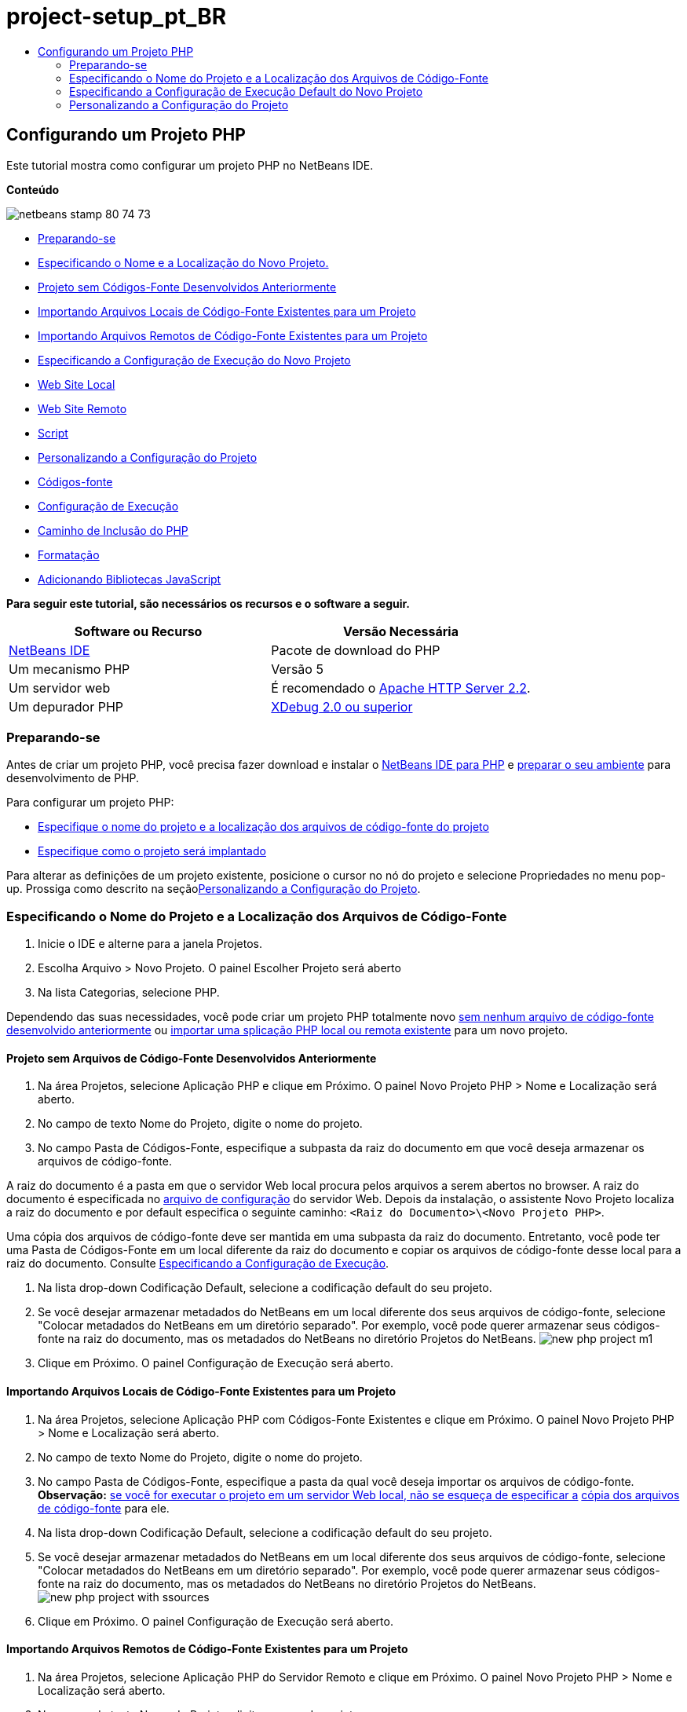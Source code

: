 // 
//     Licensed to the Apache Software Foundation (ASF) under one
//     or more contributor license agreements.  See the NOTICE file
//     distributed with this work for additional information
//     regarding copyright ownership.  The ASF licenses this file
//     to you under the Apache License, Version 2.0 (the
//     "License"); you may not use this file except in compliance
//     with the License.  You may obtain a copy of the License at
// 
//       http://www.apache.org/licenses/LICENSE-2.0
// 
//     Unless required by applicable law or agreed to in writing,
//     software distributed under the License is distributed on an
//     "AS IS" BASIS, WITHOUT WARRANTIES OR CONDITIONS OF ANY
//     KIND, either express or implied.  See the License for the
//     specific language governing permissions and limitations
//     under the License.
//

= project-setup_pt_BR
:jbake-type: page
:jbake-tags: old-site, needs-review
:jbake-status: published
:keywords: Apache NetBeans  project-setup_pt_BR
:description: Apache NetBeans  project-setup_pt_BR
:toc: left
:toc-title:

== Configurando um Projeto PHP

Este tutorial mostra como configurar um projeto PHP no NetBeans IDE.

*Conteúdo*

image:netbeans-stamp-80-74-73.png[title="O conteúdo desta página se aplica ao NetBeans IDE 7.2, 7.3, 7.4 e 8.0"]

* link:#gettingReady[Preparando-se]
* link:#location[Especificando o Nome e a Localização do Novo Projeto.]
* link:#projectNoExistingSources[Projeto sem Códigos-Fonte Desenvolvidos Anteriormente]
* link:#importSources[Importando Arquivos Locais de Código-Fonte Existentes para um Projeto]
* link:#remote-sources[Importando Arquivos Remotos de Código-Fonte Existentes para um Projeto]
* link:#runConfiguration[Especificando a Configuração de Execução do Novo Projeto]
* link:#localServer[Web Site Local]
* link:#remiteWebSite[Web Site Remoto]
* link:#scriptCommandLine[Script]
* link:#managingProjectSetup[Personalizando a Configuração do Projeto]
* link:#sources[Códigos-fonte]
* link:#run-configuration-panel[Configuração de Execução]
* link:#phpIncludePath[Caminho de Inclusão do PHP]
* link:#formatting[Formatação]
* link:#add-js-libraries[Adicionando Bibliotecas JavaScript]

*Para seguir este tutorial, são necessários os recursos e o software a seguir.*

|===
|Software ou Recurso |Versão Necessária 

|link:https://netbeans.org/downloads/index.html[NetBeans IDE] |Pacote de download do PHP 

|Um mecanismo PHP |Versão 5 

|Um servidor web |É recomendado o link:http://httpd.apache.org/download.cgi[Apache HTTP Server 2.2].
 

|Um depurador PHP |link:http://www.xdebug.org[XDebug 2.0 ou superior] 
|===

=== Preparando-se

Antes de criar um projeto PHP, você precisa fazer download e instalar o link:https://netbeans.org/downloads/index.html[NetBeans IDE para PHP] e link:../../trails/php.html#configuration[preparar o seu ambiente] para desenvolvimento de PHP.

Para configurar um projeto PHP:

* link:#location[Especifique o nome do projeto e a localização dos arquivos de código-fonte do projeto]
* link:#runConfiguration[Especifique como o projeto será implantado]

Para alterar as definições de um projeto existente, posicione o cursor no nó do projeto e selecione Propriedades no menu pop-up. Prossiga como descrito na seçãolink:#managingProjectSetup[Personalizando a Configuração do Projeto].

=== Especificando o Nome do Projeto e a Localização dos Arquivos de Código-Fonte

1. Inicie o IDE e alterne para a janela Projetos.
2. Escolha Arquivo > Novo Projeto. O painel Escolher Projeto será aberto
3. Na lista Categorias, selecione PHP.

Dependendo das suas necessidades, você pode criar um projeto PHP totalmente novo link:#projectNoExistingSources[sem nenhum arquivo de código-fonte desenvolvido anteriormente] ou link:#importSources[importar uma splicação PHP local ou remota existente] para um novo projeto.

==== Projeto sem Arquivos de Código-Fonte Desenvolvidos Anteriormente

1. Na área Projetos, selecione Aplicação PHP e clique em Próximo. O painel Novo Projeto PHP > Nome e Localização será aberto.
2. No campo de texto Nome do Projeto, digite o nome do projeto.
3. No campo Pasta de Códigos-Fonte, especifique a subpasta da raiz do documento em que você deseja armazenar os arquivos de código-fonte.

A raiz do documento é a pasta em que o servidor Web local procura pelos arquivos a serem abertos no browser. A raiz do documento é especificada no link:../../trails/php.html#configuration[arquivo de configuração] do servidor Web. Depois da instalação, o assistente Novo Projeto localiza a raiz do documento e por default especifica o seguinte caminho: `<Raiz do Documento>\<Novo Projeto PHP>`.

Uma cópia dos arquivos de código-fonte deve ser mantida em uma subpasta da raiz do documento. Entretanto, você pode ter uma Pasta de Códigos-Fonte em um local diferente da raiz do documento e copiar os arquivos de código-fonte desse local para a raiz do documento. Consulte link:#copy-sources[Especificando a Configuração de Execução].

4. Na lista drop-down Codificação Default, selecione a codificação default do seu projeto.
5. Se você desejar armazenar metadados do NetBeans em um local diferente dos seus arquivos de código-fonte, selecione "Colocar metadados do NetBeans em um diretório separado". Por exemplo, você pode querer armazenar seus códigos-fonte na raiz do documento, mas os metadados do NetBeans no diretório Projetos do NetBeans.
image:new-php-project-m1.png[]
6. Clique em Próximo. O painel Configuração de Execução será aberto.

==== Importando Arquivos Locais de Código-Fonte Existentes para um Projeto

1. Na área Projetos, selecione Aplicação PHP com Códigos-Fonte Existentes e clique em Próximo. O painel Novo Projeto PHP > Nome e Localização será aberto.
2. No campo de texto Nome do Projeto, digite o nome do projeto.
3. No campo Pasta de Códigos-Fonte, especifique a pasta da qual você deseja importar os arquivos de código-fonte.
*Observação:* link:#localServer[se você for executar o projeto em um servidor Web local, não se esqueça de especificar a] link:#copyFilesFromSourcesFolder[cópia dos arquivos de código-fonte] para ele.
4. Na lista drop-down Codificação Default, selecione a codificação default do seu projeto.
5. Se você desejar armazenar metadados do NetBeans em um local diferente dos seus arquivos de código-fonte, selecione "Colocar metadados do NetBeans em um diretório separado". Por exemplo, você pode querer armazenar seus códigos-fonte na raiz do documento, mas os metadados do NetBeans no diretório Projetos do NetBeans.
image:new-php-project-with-ssources.png[]
6. Clique em Próximo. O painel Configuração de Execução será aberto.

==== Importando Arquivos Remotos de Código-Fonte Existentes para um Projeto

1. Na área Projetos, selecione Aplicação PHP do Servidor Remoto e clique em Próximo. O painel Novo Projeto PHP > Nome e Localização será aberto.
2. No campo de texto Nome do Projeto, digite o nome do projeto.
3. No campo Pasta de Códigos-Fonte, especifique a subpasta raiz _local_ de documentos na qual deseja armazenar os arquivos de código-fonte.

A raiz do documento é a pasta em que o servidor Web local procura pelos arquivos a serem abertos no browser. A raiz do documento é especificada no link:../../trails/php.html#configuration[arquivo de configuração] do servidor Web. Depois da instalação, o assistente Novo Projeto localiza a raiz do documento e por default especifica o seguinte caminho: `<Raiz do Documento>\<Novo Projeto PHP>`. Observe que é útil poder testar o projeto em um servidor local.

4. Se você desejar armazenar metadados do NetBeans em um local diferente dos seus arquivos de código-fonte, selecione "Colocar metadados do NetBeans em um diretório separado". Por exemplo, você pode querer armazenar seus códigos-fonte na raiz do documento, mas os metadados do NetBeans no diretório Projetos do NetBeans.
5. Clique em Próximo. O painel Conexão Remota será aberto. O tutorial link:remote-hosting-and-ftp-account.html[Implantando uma Aplicação PHP em um Servidor Web Remoto] descreve como configurar conexões remotas.

=== Especificando a Configuração de Execução Default do Novo Projeto

Uma configuração de execução é uma definição armazenada para executar um projeto PHP. Você pode definir várias configurações para um projeto e alternar entre elas para frente e para trás. Por exemplo, se uma aplicação tiver sido desenvolvida localmente e for necessário fazer upload em um servidor de produção remoto, você só precisará escolher outra configuração de execução. As configurações de execução se aplicam a execução e depuração. As configurações de execução acomodam os seguintes casos de uso mais comuns:

* Desenvolvimento de páginas Web do PHP em uma máquina local com um servidor Web local.
* Execução de scripts PHP usando um mecanismo PHP local. Essa abordagem é aplicada a arquivos PHP não direcionados a saída em HTML. Portanto, esses scripts podem ser executados sem um browser.
* Desenvolvimento Remoto. O código-fonte do PHP e outros arquivos da aplicação têm upload em um servidor Web remoto por meio de FTP. Esse caso de uso é comum quando o desenvolvimento é compartilhado entre várias pessoas.
* Uma combinação dos casos de uso acima: uma aplicação é desenvolvida localmente e implantada em um servidor de produção remoto após a conclusão. Durante o desenvolvimento, os scripts do PHP serão executados, se necessário.

Ao criar um novo projeto PHP, você cria uma configuração de execução default do projeto. Para definir a configuração de execução default para o projeto, escolha a opção relevante na lista drop-down Executar Como no painel Configuração de Execução. As seguintes opções estão disponíveis:

* link:#localServer[Web Site Local]. Para usar essa configuração de execução, você precisa ter link:../../trails/php.html#configuration[o servidor http Apache instalado] e em execução.
* link:remote-hosting-and-ftp-account.html[Web Site Remoto (FTP/SFTP) (Tutorial separado)]. Para usar esta configuração, você precisa de uma link:remote-hosting-and-ftp-account.html#registerHostingAccount[conta de hospedagem] em um servidor remoto e uma link:remote-hosting-and-ftp-account.html#createFTPAccount[conta FTP] nesse servidor.
* link:#scriptCommandLine[Script]. Essa configuração de execução não requer que um servidor Web esteja instalado e em execução. Você precisa somente de um link:../../trails/php.html#configuration[mecanismo PHP].

O procedimento para a criação de configurações de execução adicionais ou de edição da configuração de execução default é descrito em link:#runConfiguration[Personalizando a Configuração do Projeto: Configuração de Execução]. É muito semelhante ao processo da criação de configuração de execução default, a não ser pela caixa de diálogo Propriedades do projeto existente que é usada, em vez do assistente novo projeto.

==== Web Site Local

Uma configuração de web site que envolve uma cópia das suas pastas de código-fonte PHP na pasta Web do servidor Web Apache instalado na máquina. É comum a prática para que um projeto tenha uma configuração de web site local e outra remota. Observe que o procedimento para definição da configuração de execução do web site local é diferente, dependendo da criação do projeto com ou sem códigos-fonte existentes.

*Para configurar um Web site local:*

1. Na lista drop-down Executar Como, selecione Web Site Local.
2. No campo URL do Projeto, verifique o endereço do URL gerado automaticamente. Verifique se o servidor HTTP do Apache ouve a porta default 80. Caso contrário, especifique explicitamente o número da porta no formato `localhost:<número da porta>`.
image:run-configuration-local-server-project-with-existing-sources.png[]
3. Se você estiver criando um projeto a partir de códigos-fonte existentes, poderá selecionar qual arquivo de código-fonte usar como o arquivo de índice.
4. Para armazenar os arquivos de código-fonte do projeto em um diretório diferente do diretório do projeto NetBeans IDE, selecione “Copiar arquivos da Pasta de Códigos-Fonte para outro local”. _Se você estiver criando um projeto a partir de códigos-fonte existentes, essa é uma etapa necessária, a não ser que os códigos-fonte existentes já estejam na pasta Web do servidor Apache._
O campo, por default, especifica o seguinte caminho: `<Raiz do Documento>\<Novo Projeto PHP>`. Se necessário, use o botão Procurar para especificar um caminho diferente.
A raiz do documento é a pasta em que o servidor Web procura por arquivos a serem abertos no browser. A raiz do documento é especificada no link:../../trails/php.html#configuration[arquivo de configuração] do servidor Web.
O assistente detecta o tipo de instalação do Apache, um componente ou dentro de um pacote, e fornece o caminho para a localização default da pasta `htdocs` do tipo de instalação atual. Portanto, se você tiver aceitado as definições default durante a instalação do servidor Apache ou do pacote AMP, selecione o caminho na lista drop-down.
5. Clique em Finalizar. O IDE criará o projeto PHP.

==== Web Site Remoto

Cosulte o tutorial link:remote-hosting-and-ftp-account.html[Implantando uma Aplicação PHP a um Servidor Web Remoto].

==== Script

1. Na lista drop-down Executar Como, selecione Script.
image:project-properties-script.png[]
2. Para especificar a localização do mecanismo PHP, clique no botão Configurar ao lado da caixa Usar Interpretador PHP Default. A caixa de diálogo Opções do PHP será aberta na guia Geral.
image:run-config-script-options-m1.png[]
3. No campo Interpretador do PHP 5, especifique o caminho para o arquivo `php.exe`. Use o botão Procurar ou Pesquisar..., se necessário.
4. Para especificar como os resultados da execução do script serão mostrados, marque a caixa de seleção relevante na área Abrir Resultado Em. As seguintes opções estão disponíveis:

* Janela de Saída. Os resultados da execução de um script aparecerão na janela de saída na parte inferior da janela do NetBeans IDE.
* Web Browser. A janela do browser default se abrirá com os resultados da execução de um script no formato de um arquivo HTML.
* Editor. Os resultados da execução de um script se abrirão como um arquivo HTML na janela do editor do IDE.
5. Clique em OK. A caixa de diálogo Opções se fechará e o sistema retornará para o painel Configuração de Execução.
6. Adicionar qualquer argumento, como `debug=true` e qualquer link:http://www.php.net/manual/en/features.commandline.options.php[opção de linha de comandos PHP].

=== Personalizando a Configuração do Projeto

Durante a criação do projeto, as seguintes definições básicas do projeto são especificadas: o tipo do projeto, a localização dos arquivos de código-fonte do projeto e a configuração de execução default. Para expandir a configuração do projeto com novas definições, personalize o projeto. Posicione o cursor no nó do projeto e selecione Propriedades no menu pop-up. O painel Propriedades do Projeto será aberto com uma lista de categorias de definições.

==== Códigos-fonte


No painel Códigos-fonte:

1. O campo Raiz da Web mostra a pasta raiz do site da sua aplicação. Por default, o campo mostra a pasta Códigos-fonte. Para alterar a raiz da Web, clique em Procurar e selecione outra pasta.
2. Selecione link:#location[Copiar arquivos da pasta de Códigos-Fonte] para outra localização, se necessário, e especifique o caminho para a pasta de armazenamento.
3. Altere a codificação, se necessário
image:pprop-sources.png[]
4. Para concluir a personalização do projeto, clique em OK.

==== Configuração de Execução


No painel Configuração de Execução, modifique a configuração de execução default e/ou defina novas configurações de execução, se necessário.

1. Para modificar as definições default, link:#runConfiguration[atualize os campos como durante a criação do projeto].
2. Para definir uma nova configuração de execução, clique em Novo, ao lado da lista drop-down Configuração. A caixa de diálogo Criar Nova Configuração será aberta.
3. No campo Nome da Configuração, digite o nome da nova configuração de execução e clique em OK. Você retornará para o painel Configuração de Execução.
4. Especifique as definições da configuração de execução da mesma forma que a link:#runConfiguration[configuração de execução default] foi definida durante a criação do projeto e clique em OK. A nova configuração será adicionada à lista drop-down Configuração.
5. Para remover uma configuração, selecione-a na lista drop-down Configuração e clique em Deletar.
image:pprop-runconfig.png[]
6. Para concluir a personalização do projeto, clique em OK.

==== Incluir Caminho do PHP


No painel Incluir Caminho, especifique a localização dos arquivos que você precisa usar no projeto, mas não precisa colocar junto com os arquivos de código-fonte.

1. Para adicionar uma pasta, clique em Adicionar Pasta. A caixa de diálogo Selecionar Pasta será aberta.
2. Selecione as pastas relevantes e clique em Abrir. Você retornará para o painel Incluir Caminho do PHP. A nova pasta será adicionada à lista.
3. Para navegar pela lista, use os botões Mover para Cima e Mover para Baixo.
4. Para remover uma pasta da lista de pastas incluída, selecione a pasta e clique em Remover.
image:pprop-include-path.png[]
5. Para concluir a personalização do projeto, clique em OK.

==== Formatando

No painel Formatação, defina o estilo de formatação que deseja aplicar aos arquivos de código-fonte no editor. Você poderá definir se a formatação será global ou específica de projeto.

*Para definir a formatação global do IDE:*

1. Selecione "Usar opções globais".
2. Clique em Editar Opções Globais. A caixa de diálogo de opções do IDE abre na guia Editor > Formatação.
image:global-formatting.png[]
3. Da lista drop-down Linguagem, selecione a linguagem na qual as definições deverão ser aplicadas.
4. Na lista drop-down Categorias, selecione os itens de formato nos quais a definição será aplicada.
5. Defina sua formatação desejada e clique em OK.
6. Clique no botão Ajuda para obter informações detalhadas.

*Para definir a formatação específica do projeto:*

1. Selecione “Usar opções específicas do projeto". A área oculta será exibida. image:pprop-formatting.png[]
2. Na lista drop-down Linguagem, selecione Todas as Linguagens ou PHP. Nesse caso, Todas as Linguagens é o PHP e todas as outras linguagens você tem no seu projeto PHP.
3. Na lista drop-down Categorias, selecione os itens de formato nos quais a definição será aplicada.
4. Defina sua formatação desejada e clique em OK.
5. Clique no botão Ajuda para obter informações detalhadas.

==== Adicionando Bibliotecas JavaScript

As bibliotecas de JavaScript incorporadas foram removidas no NetBeans IDE 6.7 porque eram muito grandes e de desempenho lento e porque é fácil adicionar bibliotecas manualmente. A adição manual de bibliotecas JavaScript ao projeto ativa Autocompletar Código e todas as outras funcionalidades relacionadas ao JavaScript no IDE para o seu projeto.

*Para adicionar Bibliotecas JavaScript ao seu projeto:*

1. Faça download das bibliotecas de JavaScript necessárias ou localize-as se já as tiver.
2. Copie as bibliotecas JavaScript para a sua pasta do projeto PHP usando o IDE ou um explorador de arquivo.

Se as propriedades do projeto estiverem definidas para que os códigos-fonte do projeto sejam copiados para outro local (consulte link:#sources[Códigos-Fonte]), as bibliotecas JavaScript também serão copiadas para esse local. Se o seu projeto for implantado em um servidor remoto, as bibliotecas JavaScript terão upload nesse servidor na próxima vez que o upload dos códigos-fonte do projeto for feito no servidor.

link:/about/contact_form.html?to=3&subject=Feedback:%20PHP%20Project%20Setup[Enviar Feedback neste Tutorial]


Para enviar comentários e sugestões, obter suporte e manter-se informado sobre os desenvolvimentos mais recentes das funcionalidades de desenvolvimento PHP do NetBeans IDE, link:../../../community/lists/top.html[junte-se à lista de correspondência users@php.netbeans.org].

link:../../trails/php.html[Voltar à Trilha do Aprendizado PHP]


NOTE: This document was automatically converted to the AsciiDoc format on 2018-03-13, and needs to be reviewed.
